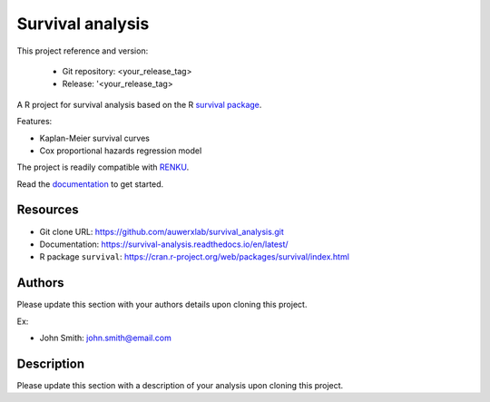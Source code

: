 =================
Survival analysis
=================

.. image:: https://img.shields.io/badge/license-apache2-brightgreen.svg
   :target: https://github.com/auwerxlab/survival_analysis/blob/master/LICENSE

.. image:: https://img.shields.io/github/v/release/auwerxlab/survival_analysis
   :target: https://github.com/auwerxlab/survival_analysis/releases

.. image:: https://readthedocs.org/projects/survival_analysis/badge/?version=latest
   :target: https://survival_analysis.readthedocs.io/en/latest/?badge=latest
   :alt: Documentation Status

This project reference and version:

  - Git repository: <your_release_tag>
  - Release: '<your_release_tag>

A R project for survival analysis based on the R `survival package <https://cran.r-project.org/web/packages/survival/index.html>`_.

Features:

- Kaplan-Meier survival curves
- Cox proportional hazards regression model

The project is readily compatible with `RENKU <https://renkulab.io/>`_.

Read the `documentation <https://survival-analysis.readthedocs.io/en/latest/>`_ to get started.

Resources
=========

- Git clone URL: https://github.com/auwerxlab/survival_analysis.git
- Documentation: https://survival-analysis.readthedocs.io/en/latest/
- R package ``survival``: https://cran.r-project.org/web/packages/survival/index.html

Authors
=======

Please update this section with your authors details upon cloning this project.

Ex:

- John Smith: john.smith@email.com

Description
===========

Please update this section with a description of your analysis upon cloning this project.

